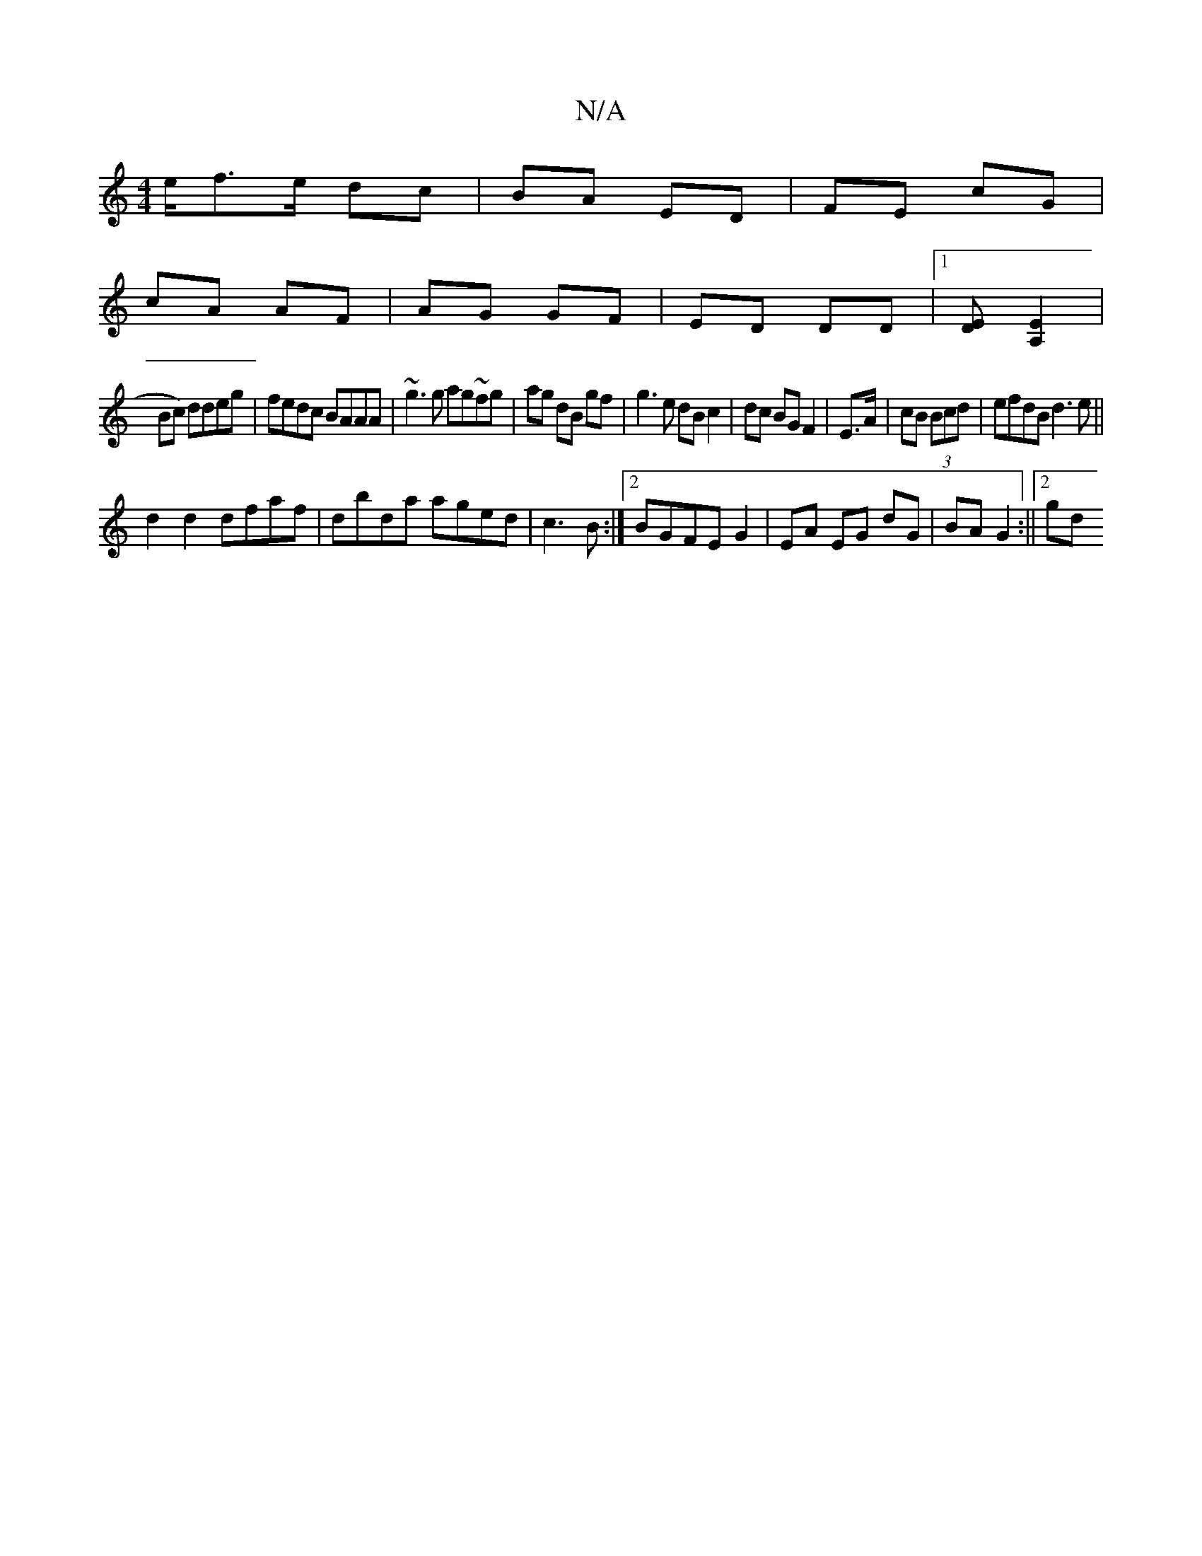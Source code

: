 X:1
T:N/A
M:4/4
R:N/A
K:Cmajor
e/f>e dc|BA ED|FE cG|
cA AF|AG GF|ED DD|1 [DE][A,>E]2|
Bc) ddeg|fedc BAAA|~g3g ag~fg|ag dB gf|g3 e dB c2|dc BG F2|E>A|cB (3Bcd | efdB d3e||
d2d2 dfaf|dbda aged|c3B :|2 BGFE G2 | EA EG dG|BA G2:||[2 gd
